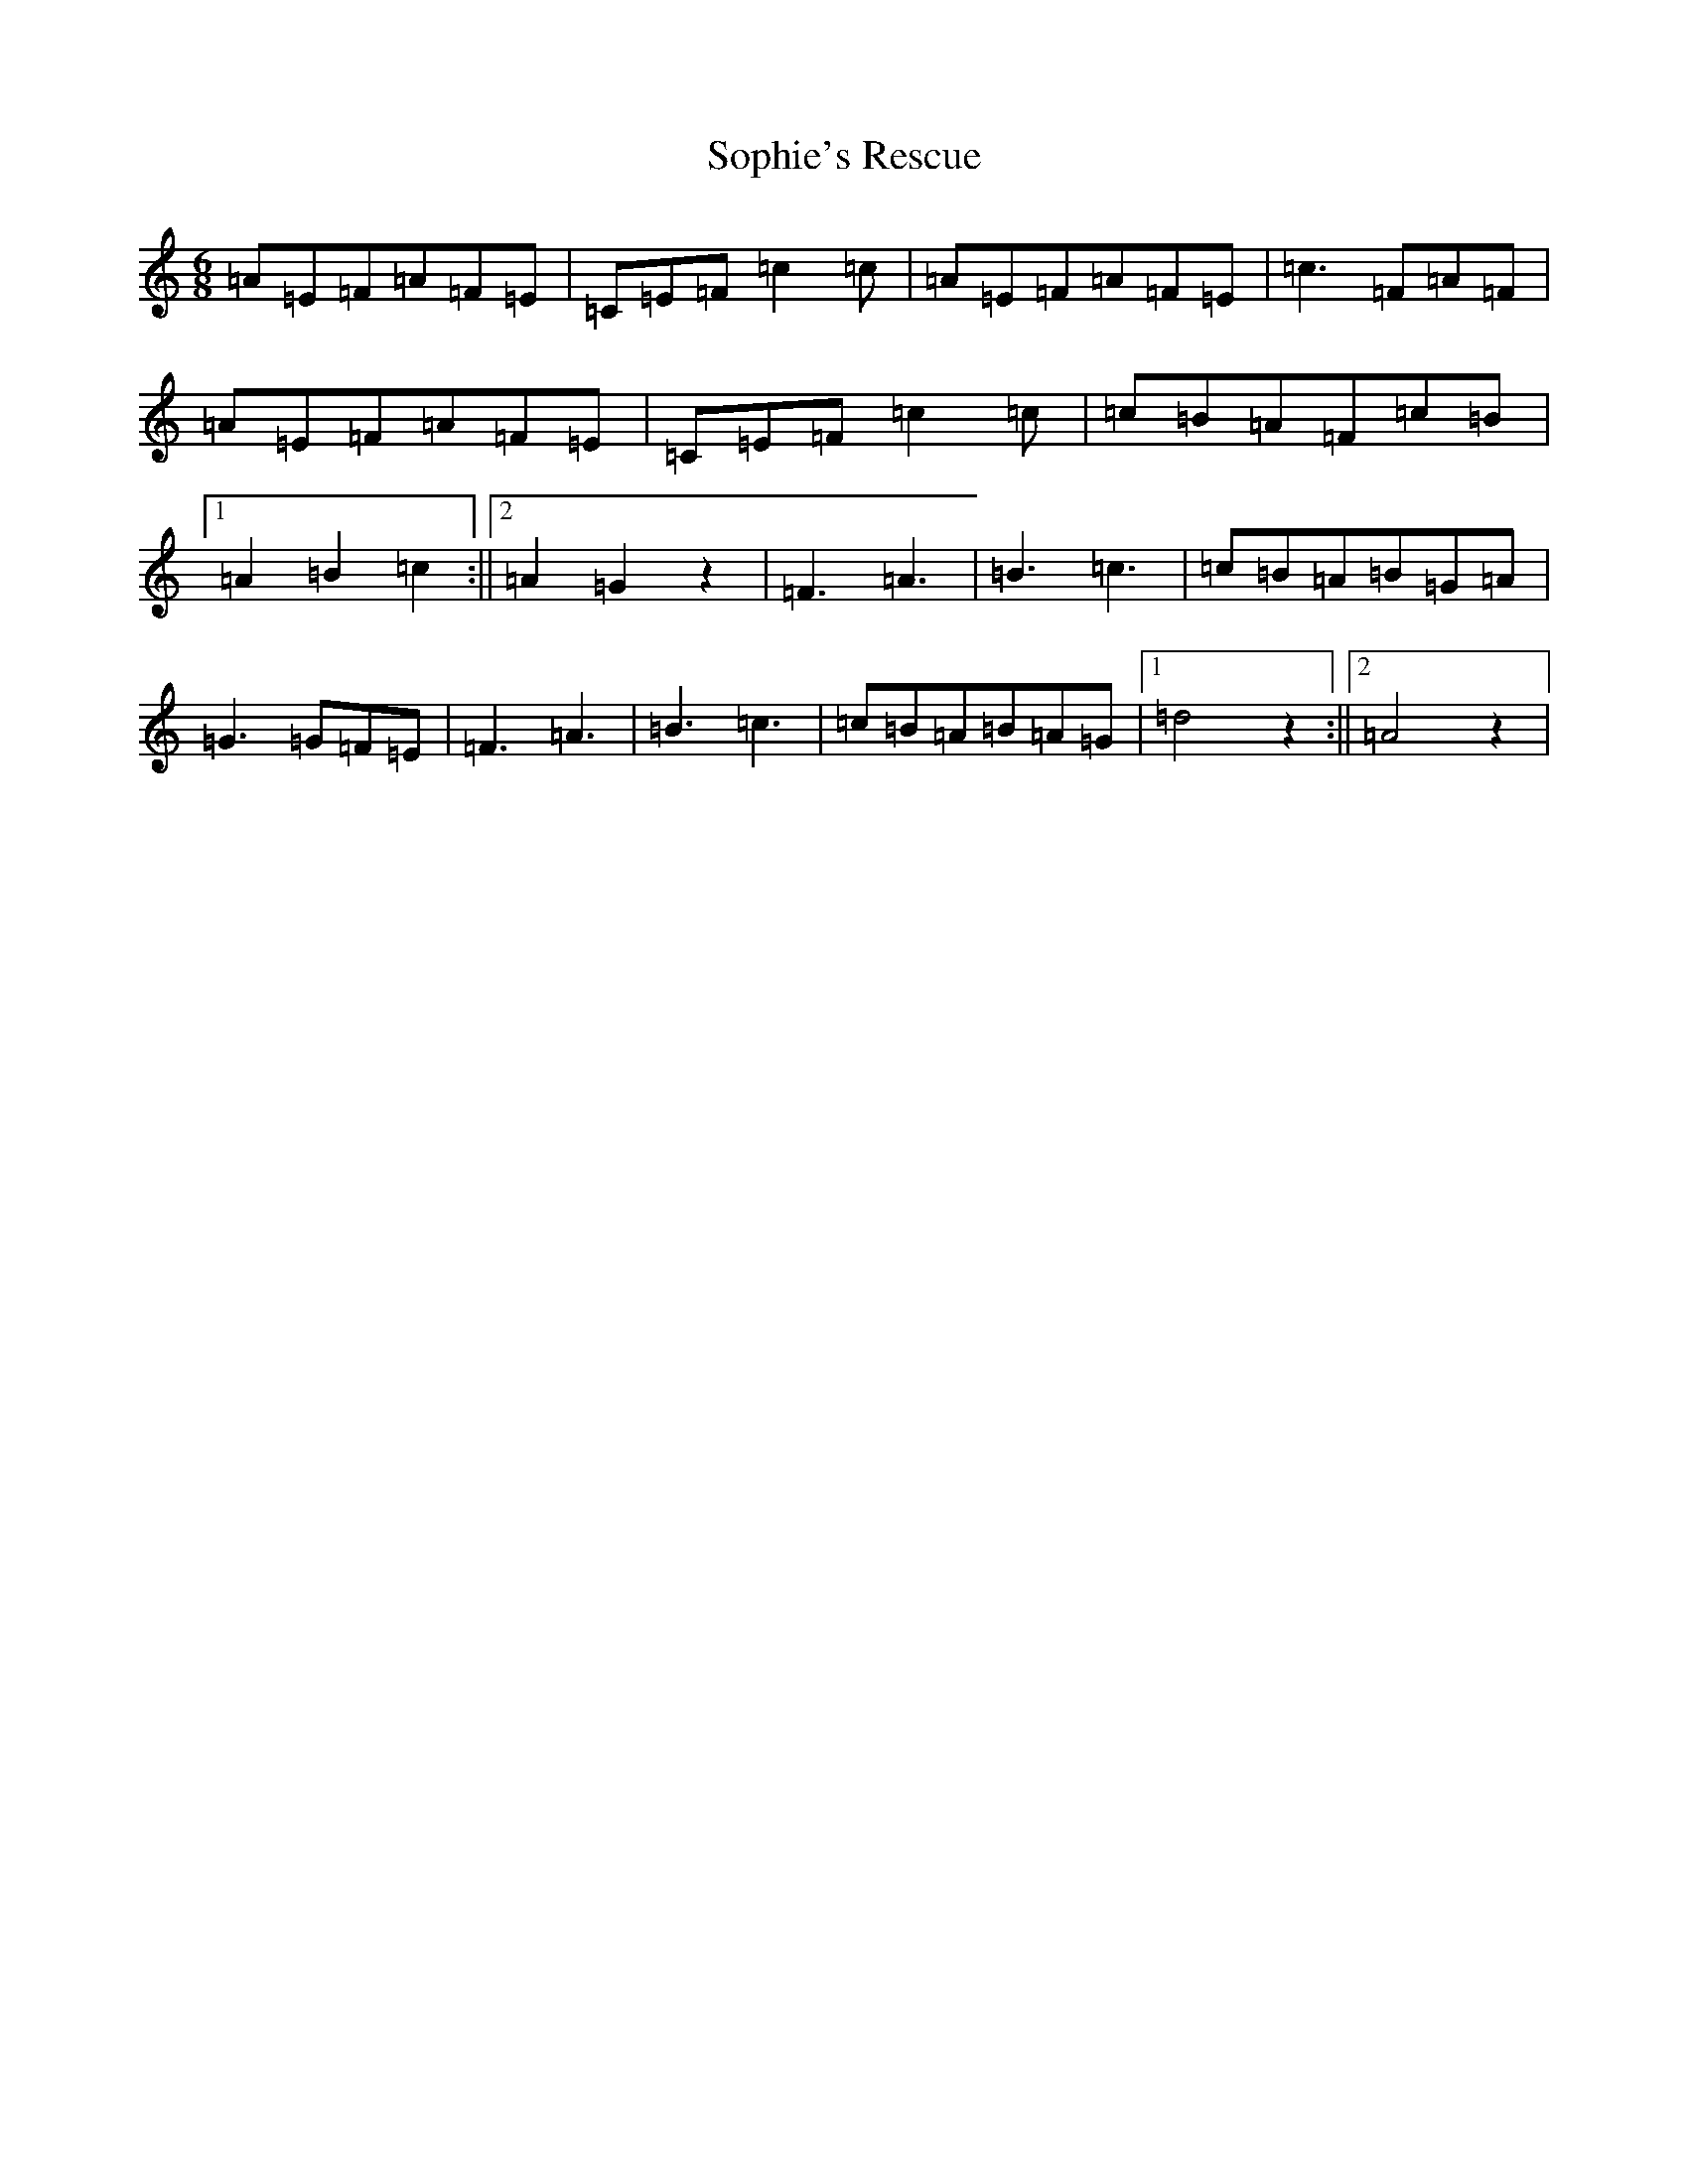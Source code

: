 X: 19881
T: Sophie's Rescue
S: https://thesession.org/tunes/8962#setting19794
R: jig
M:6/8
L:1/8
K: C Major
=A=E=F=A=F=E|=C=E=F=c2=c|=A=E=F=A=F=E|=c3=F=A=F|=A=E=F=A=F=E|=C=E=F=c2=c|=c=B=A=F=c=B|1=A2=B2=c2:||2=A2=G2z2|=F3=A3|=B3=c3|=c=B=A=B=G=A|=G3=G=F=E|=F3=A3|=B3=c3|=c=B=A=B=A=G|1=d4z2:||2=A4z2|